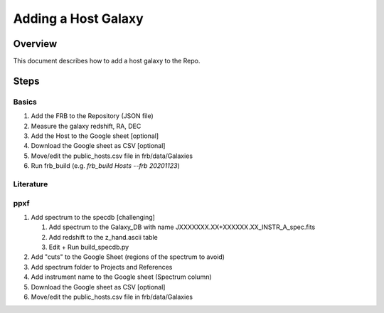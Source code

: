 ********************
Adding a Host Galaxy
********************

Overview
========

This document describes how to add a host galaxy
to the Repo.

Steps
=====

Basics
------

#. Add the FRB to the Repository (JSON file)
#. Measure the galaxy redshift, RA, DEC
#. Add the Host to the Google sheet [optional]
#. Download the Google sheet as CSV [optional]
#. Move/edit the public_hosts.csv file in frb/data/Galaxies
#. Run frb_build (e.g. *frb_build Hosts --frb 20201123*)

Literature
----------

ppxf
----

#. Add spectrum to the specdb [challenging]

   #. Add spectrum to the Galaxy_DB with name JXXXXXXX.XX+XXXXXX.XX_INSTR_A_spec.fits

   #. Add redshift to the z_hand.ascii table 
   
   #. Edit + Run build_specdb.py 

#. Add "cuts" to the Google Sheet (regions of the spectrum to avoid)
#. Add spectrum folder to Projects and References
#. Add instrument name to the Google sheet (Spectrum column)
#. Download the Google sheet as CSV [optional]
#. Move/edit the public_hosts.csv file in frb/data/Galaxies